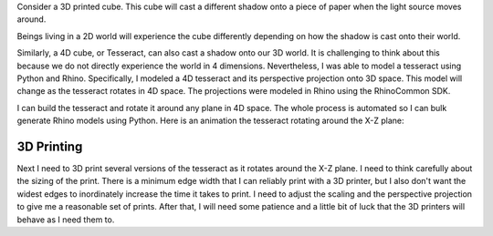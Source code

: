 .. title: Modeling a Tesseract
.. slug: modeling-a-tesseract
.. date: 2017-10-22 16:55:22 UTC-04:00
.. tags: itp, 3d printing
.. category:
.. link:
.. description: Modeling a Tesseract
.. type: text

Consider a 3D printed cube. This cube will cast a different shadow onto a piece of paper when the light source moves around.

.. slides::

  /images/itp/3d_printing/week5/1.jpg
  /images/itp/3d_printing/week5/2.jpg
  /images/itp/3d_printing/week5/3.jpg
  /images/itp/3d_printing/week5/4.jpg

Beings living in a 2D world will experience the cube differently depending on how the shadow is cast onto their world.

Similarly, a 4D cube, or Tesseract, can also cast a shadow onto our 3D world. It is challenging to think about this because we do not directly experience the world in 4 dimensions. Nevertheless, I was able to model a tesseract using Python and Rhino. Specifically, I modeled a 4D tesseract and its perspective projection onto 3D space. This model will change as the tesseract rotates in 4D space. The projections were modeled in Rhino using the RhinoCommon SDK.

.. TEASER_END

I can build the tesseract and rotate it around any plane in 4D space. The whole process is automated so I can bulk generate Rhino models using Python. Here is an animation the tesseract rotating around the X-Z plane:

.. youtube:: 146yOu6gzpM
   :align: center

3D Printing
-----------

Next I need to 3D print several versions of the tesseract as it rotates around the X-Z plane. I need to think carefully about the sizing of the print. There is a minimum edge width that I can reliably print with a 3D printer, but I also don't want the widest edges to inordinately increase the time it takes to print. I need to adjust the scaling and the perspective projection to give me a reasonable set of prints. After that, I will need some patience and a little bit of luck that the 3D printers will behave as I need them to.
